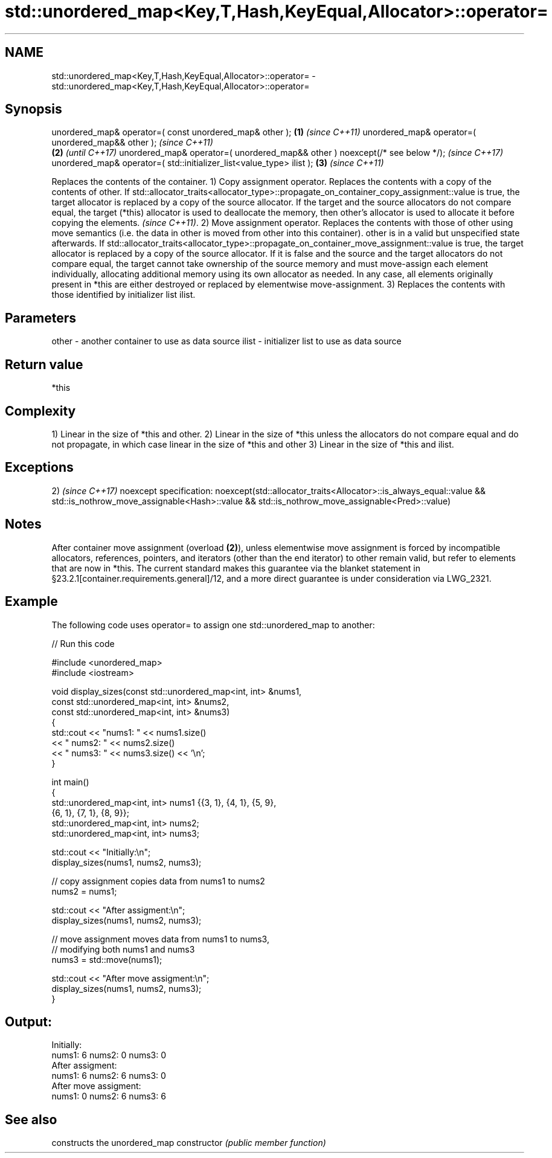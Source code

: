 .TH std::unordered_map<Key,T,Hash,KeyEqual,Allocator>::operator= 3 "2020.03.24" "http://cppreference.com" "C++ Standard Libary"
.SH NAME
std::unordered_map<Key,T,Hash,KeyEqual,Allocator>::operator= \- std::unordered_map<Key,T,Hash,KeyEqual,Allocator>::operator=

.SH Synopsis

unordered_map& operator=( const unordered_map& other );                      \fB(1)\fP \fI(since C++11)\fP
unordered_map& operator=( unordered_map&& other );                                             \fI(since C++11)\fP
                                                                             \fB(2)\fP               \fI(until C++17)\fP
unordered_map& operator=( unordered_map&& other ) noexcept(/* see below */);                   \fI(since C++17)\fP
unordered_map& operator=( std::initializer_list<value_type> ilist );             \fB(3)\fP           \fI(since C++11)\fP

Replaces the contents of the container.
1) Copy assignment operator. Replaces the contents with a copy of the contents of other.
If std::allocator_traits<allocator_type>::propagate_on_container_copy_assignment::value is true, the target allocator is replaced by a copy of the source allocator. If the target and the source allocators do not compare equal, the target (*this) allocator is used to deallocate the memory, then other's allocator is used to allocate it before copying the elements.
\fI(since C++11)\fP.
2) Move assignment operator. Replaces the contents with those of other using move semantics (i.e. the data in other is moved from other into this container). other is in a valid but unspecified state afterwards. If std::allocator_traits<allocator_type>::propagate_on_container_move_assignment::value is true, the target allocator is replaced by a copy of the source allocator. If it is false and the source and the target allocators do not compare equal, the target cannot take ownership of the source memory and must move-assign each element individually, allocating additional memory using its own allocator as needed. In any case, all elements originally present in *this are either destroyed or replaced by elementwise move-assignment.
3) Replaces the contents with those identified by initializer list ilist.

.SH Parameters


other - another container to use as data source
ilist - initializer list to use as data source


.SH Return value

*this

.SH Complexity

1) Linear in the size of *this and other.
2) Linear in the size of *this unless the allocators do not compare equal and do not propagate, in which case linear in the size of *this and other
3) Linear in the size of *this and ilist.


.SH Exceptions

2)                                                                \fI(since C++17)\fP
noexcept specification:
noexcept(std::allocator_traits<Allocator>::is_always_equal::value
&& std::is_nothrow_move_assignable<Hash>::value
&& std::is_nothrow_move_assignable<Pred>::value)


.SH Notes

After container move assignment (overload \fB(2)\fP), unless elementwise move assignment is forced by incompatible allocators, references, pointers, and iterators (other than the end iterator) to other remain valid, but refer to elements that are now in *this. The current standard makes this guarantee via the blanket statement in §23.2.1[container.requirements.general]/12, and a more direct guarantee is under consideration via LWG_2321.

.SH Example

The following code uses operator= to assign one std::unordered_map to another:

// Run this code

  #include <unordered_map>
  #include <iostream>

  void display_sizes(const std::unordered_map<int, int> &nums1,
                     const std::unordered_map<int, int> &nums2,
                     const std::unordered_map<int, int> &nums3)
  {
      std::cout << "nums1: " << nums1.size()
                << " nums2: " << nums2.size()
                << " nums3: " << nums3.size() << '\\n';
  }

  int main()
  {
      std::unordered_map<int, int> nums1 {{3, 1}, {4, 1}, {5, 9},
                                          {6, 1}, {7, 1}, {8, 9}};
      std::unordered_map<int, int> nums2;
      std::unordered_map<int, int> nums3;

      std::cout << "Initially:\\n";
      display_sizes(nums1, nums2, nums3);

      // copy assignment copies data from nums1 to nums2
      nums2 = nums1;

      std::cout << "After assigment:\\n";
      display_sizes(nums1, nums2, nums3);

      // move assignment moves data from nums1 to nums3,
      // modifying both nums1 and nums3
      nums3 = std::move(nums1);

      std::cout << "After move assigment:\\n";
      display_sizes(nums1, nums2, nums3);
  }

.SH Output:

  Initially:
  nums1: 6 nums2: 0 nums3: 0
  After assigment:
  nums1: 6 nums2: 6 nums3: 0
  After move assigment:
  nums1: 0 nums2: 6 nums3: 6


.SH See also


              constructs the unordered_map
constructor   \fI(public member function)\fP




